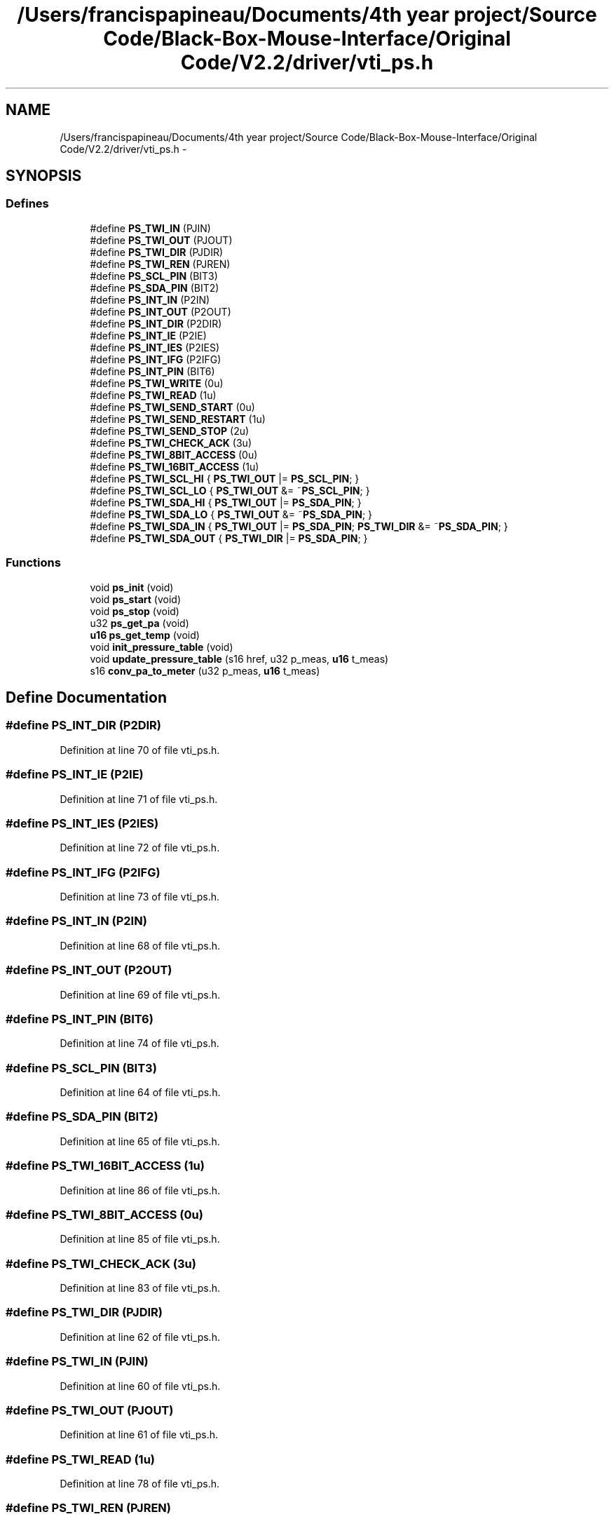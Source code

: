 .TH "/Users/francispapineau/Documents/4th year project/Source Code/Black-Box-Mouse-Interface/Original Code/V2.2/driver/vti_ps.h" 3 "Sat Jun 22 2013" "Version VER 0.0" "Chronos Ti - Original Firmware" \" -*- nroff -*-
.ad l
.nh
.SH NAME
/Users/francispapineau/Documents/4th year project/Source Code/Black-Box-Mouse-Interface/Original Code/V2.2/driver/vti_ps.h \- 
.SH SYNOPSIS
.br
.PP
.SS "Defines"

.in +1c
.ti -1c
.RI "#define \fBPS_TWI_IN\fP   (PJIN)"
.br
.ti -1c
.RI "#define \fBPS_TWI_OUT\fP   (PJOUT)"
.br
.ti -1c
.RI "#define \fBPS_TWI_DIR\fP   (PJDIR)"
.br
.ti -1c
.RI "#define \fBPS_TWI_REN\fP   (PJREN)"
.br
.ti -1c
.RI "#define \fBPS_SCL_PIN\fP   (BIT3)"
.br
.ti -1c
.RI "#define \fBPS_SDA_PIN\fP   (BIT2)"
.br
.ti -1c
.RI "#define \fBPS_INT_IN\fP   (P2IN)"
.br
.ti -1c
.RI "#define \fBPS_INT_OUT\fP   (P2OUT)"
.br
.ti -1c
.RI "#define \fBPS_INT_DIR\fP   (P2DIR)"
.br
.ti -1c
.RI "#define \fBPS_INT_IE\fP   (P2IE)"
.br
.ti -1c
.RI "#define \fBPS_INT_IES\fP   (P2IES)"
.br
.ti -1c
.RI "#define \fBPS_INT_IFG\fP   (P2IFG)"
.br
.ti -1c
.RI "#define \fBPS_INT_PIN\fP   (BIT6)"
.br
.ti -1c
.RI "#define \fBPS_TWI_WRITE\fP   (0u)"
.br
.ti -1c
.RI "#define \fBPS_TWI_READ\fP   (1u)"
.br
.ti -1c
.RI "#define \fBPS_TWI_SEND_START\fP   (0u)"
.br
.ti -1c
.RI "#define \fBPS_TWI_SEND_RESTART\fP   (1u)"
.br
.ti -1c
.RI "#define \fBPS_TWI_SEND_STOP\fP   (2u)"
.br
.ti -1c
.RI "#define \fBPS_TWI_CHECK_ACK\fP   (3u)"
.br
.ti -1c
.RI "#define \fBPS_TWI_8BIT_ACCESS\fP   (0u)"
.br
.ti -1c
.RI "#define \fBPS_TWI_16BIT_ACCESS\fP   (1u)"
.br
.ti -1c
.RI "#define \fBPS_TWI_SCL_HI\fP   { \fBPS_TWI_OUT\fP |=  \fBPS_SCL_PIN\fP; }"
.br
.ti -1c
.RI "#define \fBPS_TWI_SCL_LO\fP   { \fBPS_TWI_OUT\fP &= ~\fBPS_SCL_PIN\fP; }"
.br
.ti -1c
.RI "#define \fBPS_TWI_SDA_HI\fP   { \fBPS_TWI_OUT\fP |=  \fBPS_SDA_PIN\fP; }"
.br
.ti -1c
.RI "#define \fBPS_TWI_SDA_LO\fP   { \fBPS_TWI_OUT\fP &= ~\fBPS_SDA_PIN\fP; }"
.br
.ti -1c
.RI "#define \fBPS_TWI_SDA_IN\fP   { \fBPS_TWI_OUT\fP |=  \fBPS_SDA_PIN\fP; \fBPS_TWI_DIR\fP &= ~\fBPS_SDA_PIN\fP; }"
.br
.ti -1c
.RI "#define \fBPS_TWI_SDA_OUT\fP   { \fBPS_TWI_DIR\fP |=  \fBPS_SDA_PIN\fP; }"
.br
.in -1c
.SS "Functions"

.in +1c
.ti -1c
.RI "void \fBps_init\fP (void)"
.br
.ti -1c
.RI "void \fBps_start\fP (void)"
.br
.ti -1c
.RI "void \fBps_stop\fP (void)"
.br
.ti -1c
.RI "u32 \fBps_get_pa\fP (void)"
.br
.ti -1c
.RI "\fBu16\fP \fBps_get_temp\fP (void)"
.br
.ti -1c
.RI "void \fBinit_pressure_table\fP (void)"
.br
.ti -1c
.RI "void \fBupdate_pressure_table\fP (s16 href, u32 p_meas, \fBu16\fP t_meas)"
.br
.ti -1c
.RI "s16 \fBconv_pa_to_meter\fP (u32 p_meas, \fBu16\fP t_meas)"
.br
.in -1c
.SH "Define Documentation"
.PP 
.SS "#define \fBPS_INT_DIR\fP   (P2DIR)"
.PP
Definition at line 70 of file vti_ps\&.h\&.
.SS "#define \fBPS_INT_IE\fP   (P2IE)"
.PP
Definition at line 71 of file vti_ps\&.h\&.
.SS "#define \fBPS_INT_IES\fP   (P2IES)"
.PP
Definition at line 72 of file vti_ps\&.h\&.
.SS "#define \fBPS_INT_IFG\fP   (P2IFG)"
.PP
Definition at line 73 of file vti_ps\&.h\&.
.SS "#define \fBPS_INT_IN\fP   (P2IN)"
.PP
Definition at line 68 of file vti_ps\&.h\&.
.SS "#define \fBPS_INT_OUT\fP   (P2OUT)"
.PP
Definition at line 69 of file vti_ps\&.h\&.
.SS "#define \fBPS_INT_PIN\fP   (BIT6)"
.PP
Definition at line 74 of file vti_ps\&.h\&.
.SS "#define \fBPS_SCL_PIN\fP   (BIT3)"
.PP
Definition at line 64 of file vti_ps\&.h\&.
.SS "#define \fBPS_SDA_PIN\fP   (BIT2)"
.PP
Definition at line 65 of file vti_ps\&.h\&.
.SS "#define \fBPS_TWI_16BIT_ACCESS\fP   (1u)"
.PP
Definition at line 86 of file vti_ps\&.h\&.
.SS "#define \fBPS_TWI_8BIT_ACCESS\fP   (0u)"
.PP
Definition at line 85 of file vti_ps\&.h\&.
.SS "#define \fBPS_TWI_CHECK_ACK\fP   (3u)"
.PP
Definition at line 83 of file vti_ps\&.h\&.
.SS "#define \fBPS_TWI_DIR\fP   (PJDIR)"
.PP
Definition at line 62 of file vti_ps\&.h\&.
.SS "#define \fBPS_TWI_IN\fP   (PJIN)"
.PP
Definition at line 60 of file vti_ps\&.h\&.
.SS "#define \fBPS_TWI_OUT\fP   (PJOUT)"
.PP
Definition at line 61 of file vti_ps\&.h\&.
.SS "#define \fBPS_TWI_READ\fP   (1u)"
.PP
Definition at line 78 of file vti_ps\&.h\&.
.SS "#define \fBPS_TWI_REN\fP   (PJREN)"
.PP
Definition at line 63 of file vti_ps\&.h\&.
.SS "#define \fBPS_TWI_SCL_HI\fP   { \fBPS_TWI_OUT\fP |=  \fBPS_SCL_PIN\fP; }"
.PP
Definition at line 88 of file vti_ps\&.h\&.
.SS "#define \fBPS_TWI_SCL_LO\fP   { \fBPS_TWI_OUT\fP &= ~\fBPS_SCL_PIN\fP; }"
.PP
Definition at line 89 of file vti_ps\&.h\&.
.SS "#define \fBPS_TWI_SDA_HI\fP   { \fBPS_TWI_OUT\fP |=  \fBPS_SDA_PIN\fP; }"
.PP
Definition at line 90 of file vti_ps\&.h\&.
.SS "#define \fBPS_TWI_SDA_IN\fP   { \fBPS_TWI_OUT\fP |=  \fBPS_SDA_PIN\fP; \fBPS_TWI_DIR\fP &= ~\fBPS_SDA_PIN\fP; }"
.PP
Definition at line 92 of file vti_ps\&.h\&.
.SS "#define \fBPS_TWI_SDA_LO\fP   { \fBPS_TWI_OUT\fP &= ~\fBPS_SDA_PIN\fP; }"
.PP
Definition at line 91 of file vti_ps\&.h\&.
.SS "#define \fBPS_TWI_SDA_OUT\fP   { \fBPS_TWI_DIR\fP |=  \fBPS_SDA_PIN\fP; }"
.PP
Definition at line 93 of file vti_ps\&.h\&.
.SS "#define \fBPS_TWI_SEND_RESTART\fP   (1u)"
.PP
Definition at line 81 of file vti_ps\&.h\&.
.SS "#define \fBPS_TWI_SEND_START\fP   (0u)"
.PP
Definition at line 80 of file vti_ps\&.h\&.
.SS "#define \fBPS_TWI_SEND_STOP\fP   (2u)"
.PP
Definition at line 82 of file vti_ps\&.h\&.
.SS "#define \fBPS_TWI_WRITE\fP   (0u)"
.PP
Definition at line 77 of file vti_ps\&.h\&.
.SH "Function Documentation"
.PP 
.SS "s16 \fBconv_pa_to_meter\fP (u32p_meas, \fBu16\fPt_meas)"
.PP
Definition at line 509 of file vti_ps\&.c\&.
.SS "void \fBinit_pressure_table\fP (void)"
.PP
Definition at line 445 of file vti_ps\&.c\&.
.SS "u32 \fBps_get_pa\fP (void)"
.PP
Definition at line 384 of file vti_ps\&.c\&.
.SS "\fBu16\fP \fBps_get_temp\fP (void)"
.PP
Definition at line 408 of file vti_ps\&.c\&.
.SS "void \fBps_init\fP (void)"
.PP
Definition at line 85 of file vti_ps\&.c\&.
.SS "void \fBps_start\fP (void)"
.PP
Definition at line 124 of file vti_ps\&.c\&.
.SS "void \fBps_stop\fP (void)"
.PP
Definition at line 138 of file vti_ps\&.c\&.
.SS "void \fBupdate_pressure_table\fP (s16href, u32p_meas, \fBu16\fPt_meas)"
.PP
Definition at line 462 of file vti_ps\&.c\&.
.SH "Author"
.PP 
Generated automatically by Doxygen for Chronos Ti - Original Firmware from the source code\&.
